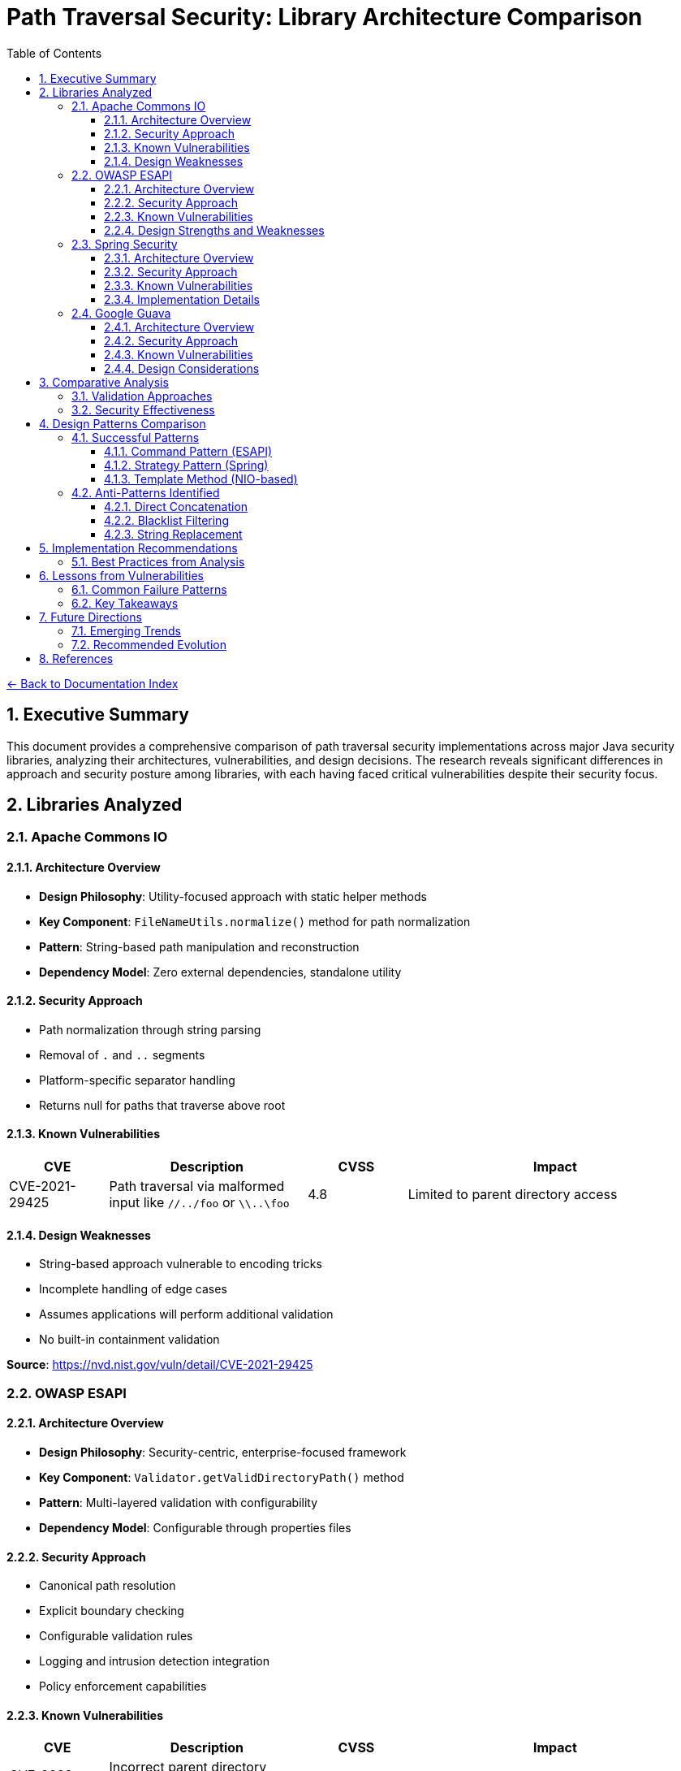 = Path Traversal Security: Library Architecture Comparison
:toc: left
:toclevels: 3
:sectnums:
:icons: font

link:README.adoc[← Back to Documentation Index]

== Executive Summary

This document provides a comprehensive comparison of path traversal security implementations across major Java security libraries, analyzing their architectures, vulnerabilities, and design decisions. The research reveals significant differences in approach and security posture among libraries, with each having faced critical vulnerabilities despite their security focus.

== Libraries Analyzed

=== Apache Commons IO

==== Architecture Overview

* **Design Philosophy**: Utility-focused approach with static helper methods
* **Key Component**: `FileNameUtils.normalize()` method for path normalization
* **Pattern**: String-based path manipulation and reconstruction
* **Dependency Model**: Zero external dependencies, standalone utility

==== Security Approach

* Path normalization through string parsing
* Removal of `.` and `..` segments
* Platform-specific separator handling
* Returns null for paths that traverse above root

==== Known Vulnerabilities

[cols="1,2,1,3"]
|===
|CVE |Description |CVSS |Impact

|CVE-2021-29425
|Path traversal via malformed input like `//../foo` or `\\..\foo`
|4.8
|Limited to parent directory access

|===

==== Design Weaknesses

* String-based approach vulnerable to encoding tricks
* Incomplete handling of edge cases
* Assumes applications will perform additional validation
* No built-in containment validation

**Source**: https://nvd.nist.gov/vuln/detail/CVE-2021-29425

=== OWASP ESAPI

==== Architecture Overview

* **Design Philosophy**: Security-centric, enterprise-focused framework
* **Key Component**: `Validator.getValidDirectoryPath()` method
* **Pattern**: Multi-layered validation with configurability
* **Dependency Model**: Configurable through properties files

==== Security Approach

* Canonical path resolution
* Explicit boundary checking
* Configurable validation rules
* Logging and intrusion detection integration
* Policy enforcement capabilities

==== Known Vulnerabilities

[cols="1,2,1,3"]
|===
|CVE |Description |CVSS |Impact

|CVE-2022-23457
|Incorrect parent directory validation allowing absolute path bypass
|7.5
|Complete bypass of containment checks

|===

==== Design Strengths and Weaknesses

**Strengths:**

* Comprehensive security framework
* Multiple validation layers
* Configurable policies
* Enterprise feature integration

**Weaknesses:**

* Complex configuration requirements
* Potential for misconfiguration
* Performance overhead from multiple checks
* Vulnerability to implementation errors

**Source**: https://nvd.nist.gov/vuln/detail/CVE-2022-23457

=== Spring Security

==== Architecture Overview

* **Design Philosophy**: Web-focused, integrated security framework
* **Key Component**: `StrictHttpFirewall` for HTTP request validation
* **Pattern**: Filter and interceptor-based validation
* **Dependency Model**: Integrated with Spring Framework ecosystem

==== Security Approach

* Request-level path validation
* URL decoding and normalization
* Configurable firewall rules
* Integration with Spring Security context
* Multiple validation points in request pipeline

==== Known Vulnerabilities

[cols="1,2,1,3"]
|===
|CVE |Description |CVSS |Impact

|CVE-2024-38819
|Double URL encoding bypass in functional web frameworks
|High
|Path restriction bypass in WebMvc.fn/WebFlux.fn

|===

==== Implementation Details

* Validates at HTTP layer before application processing
* Handles multiple encoding schemes
* Configurable strictness levels
* Coordinates with servlet path mapping

**Source**: Spring Security documentation and CVE database

=== Google Guava

==== Architecture Overview

* **Design Philosophy**: Minimalist utility approach
* **Key Component**: `Files.createTempDir()` (deprecated)
* **Pattern**: Convenience methods with OS-level security reliance
* **Dependency Model**: Standalone library

==== Security Approach

* Relies on underlying OS security mechanisms
* Minimal custom validation
* Focus on convenience over security
* Limited path manipulation utilities

==== Known Vulnerabilities

[cols="1,2,1,3"]
|===
|CVE |Description |CVSS |Impact

|CVE-2020-8908
|World-readable temp directory permissions on Unix systems
|3.3
|Information disclosure in multi-user environments

|===

==== Design Considerations
* Not designed as a security library
* Deprecated vulnerable methods
* Recommends migration to java.nio.file
* Limited security-focused features

**Source**: https://github.com/google/guava/wiki/CVE-2020-8908

== Comparative Analysis

=== Validation Approaches

[cols="2,3,2,2"]
|===
|Library |Primary Method |Strengths |Weaknesses

|Apache Commons IO
|String normalization
|Simple, fast
|Vulnerable to encoding

|OWASP ESAPI
|Canonical path + containment
|Comprehensive
|Complex, slower

|Spring Security
|HTTP firewall + filters
|Web-optimized
|Web-specific only

|Google Guava
|OS delegation
|Minimal overhead
|Limited protection

|===

=== Security Effectiveness

[cols="2,1,1,1,1"]
|===
|Aspect |Commons IO |ESAPI |Spring |Guava

|Path Normalization
|Moderate
|Strong
|Strong
|Weak

|Encoding Handling
|Weak
|Strong
|Strong
|N/A

|Containment Validation
|None
|Strong
|Moderate
|None

|Performance Impact
|Low
|High
|Moderate
|Minimal

|Configuration Complexity
|None
|High
|Moderate
|None

|===

== Design Patterns Comparison

=== Successful Patterns

==== Command Pattern (ESAPI)
* Encapsulates validation logic
* Enables composition of validators
* Supports custom implementations

==== Strategy Pattern (Spring)
* Multiple validation strategies
* Runtime configuration
* Adaptable to different threats

==== Template Method (NIO-based)
* Consistent validation process
* Customizable steps
* Platform abstraction

=== Anti-Patterns Identified

==== Direct Concatenation
```java
// ANTI-PATTERN - Found in vulnerable implementations
String path = baseDir + userInput;
```

==== Blacklist Filtering
```java
// ANTI-PATTERN - Insufficient protection
if (path.contains("../")) {
    throw new SecurityException();
}
```

==== String Replacement
```java
// ANTI-PATTERN - Can be bypassed
path = path.replace("../", "");
```

== Implementation Recommendations

=== Best Practices from Analysis

1. **Use Canonical Path Resolution**
   - Always resolve to canonical form
   - Validate after resolution
   - Example from secure implementations:
   ```java
   File file = new File(baseDirectory, userInput);
   String canonical = file.getCanonicalPath();
   if (!canonical.startsWith(baseDirectory.getCanonicalPath())) {
       throw new SecurityException("Path traversal attempt");
   }
   ```

2. **Implement Defense in Depth**
   - Input validation (whitelist)
   - Path normalization
   - Containment validation
   - Access controls
   - Monitoring and logging

3. **Handle Encoding Properly**
   - Decode all encoding formats
   - Normalize before validation
   - Consider double encoding

4. **Use Modern Java NIO**
   ```java
   Path basePath = Paths.get("/safe/directory");
   Path userPath = basePath.resolve(userInput).normalize();
   if (!userPath.startsWith(basePath)) {
       throw new SecurityException();
   }
   ```

== Lessons from Vulnerabilities

=== Common Failure Patterns

1. **Incomplete Edge Case Handling**
   - Special input formats not considered
   - Platform-specific behaviors ignored
   - Encoding variations missed

2. **Over-reliance on Single Controls**
   - No defense in depth
   - Single point of failure
   - Lack of complementary controls

3. **Implementation Complexity**
   - Complex code increases error likelihood
   - Difficult to test all scenarios
   - Maintenance challenges

=== Key Takeaways

1. **No Library is Immune**: Even security-focused libraries have vulnerabilities
2. **Complexity Creates Risk**: Simpler, well-understood approaches often safer
3. **Testing is Critical**: Must test with actual attack patterns
4. **Regular Updates Essential**: Libraries continuously patch vulnerabilities
5. **Context Matters**: Web vs. file system vs. cloud storage require different approaches

== Future Directions

=== Emerging Trends

* **Formal Verification**: Mathematical proof of security properties
* **AI-Enhanced Detection**: Machine learning for anomaly detection
* **Container-Aware Security**: Protection in containerized environments
* **Cloud-Native Approaches**: Object storage and serverless considerations

=== Recommended Evolution

1. Standardized security interfaces across libraries
2. Built-in security by default in frameworks
3. Automated vulnerability detection in CI/CD
4. Improved developer education and tooling

== References

* Apache Commons IO Security Advisories
* OWASP ESAPI Documentation and CVE Reports
* Spring Security Reference Documentation
* Google Guava Security Advisories
* National Vulnerability Database (NVD)
* Snyk Vulnerability Database
* OWASP Web Security Testing Guide v4.2

_Document generated: 2025-01-06_
_Based on comprehensive security research and CVE analysis_